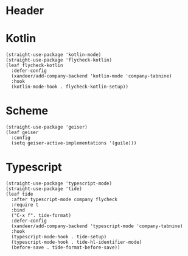 #+PROPERTY: header-args:elisp :tangle (concat temporary-file-directory "xandeer-langs.el")
* Header
#+begin_src elisp :exports none
  ;;; xandeer-langs.el --- Xandeer's emacs.d init langs file.  -*- lexical-binding: t; -*-

  ;; Copyright (C) 2020  Xandeer

  ;;; Commentary:

  ;; Xandeer's emacs.d init langs file.

  ;;; Code:
#+end_src

* Kotlin
#+begin_src elisp
  (straight-use-package 'kotlin-mode)
  (straight-use-package 'flycheck-kotlin)
  (leaf flycheck-kotlin
    :defer-config
    (xandeer/add-company-backend 'kotlin-mode 'company-tabnine)
    :hook
    (kotlin-mode-hook . flycheck-kotlin-setup))
#+end_src

* Scheme
#+begin_src elisp
  (straight-use-package 'geiser)
  (leaf geiser
    :config
    (setq geiser-active-implementations '(guile)))
#+end_src
* Typescript
#+begin_src elisp
  (straight-use-package 'typescript-mode)
  (straight-use-package 'tide)
  (leaf tide
    :after typescript-mode company flycheck
    :require t
    :bind
    ("C-x f". tide-format)
    :defer-config
    (xandeer/add-company-backend 'typescript-mode 'company-tabnine)
    :hook
    (typescript-mode-hook . tide-setup)
    (typescript-mode-hook . tide-hl-identifier-mode)
    (before-save . tide-format-before-save))
#+end_src
* Footer                                                                        :noexport:
#+begin_src elisp :exports none
  (provide 'xandeer-langs)
  ;;; xandeer-langs.el ends here
#+end_src
